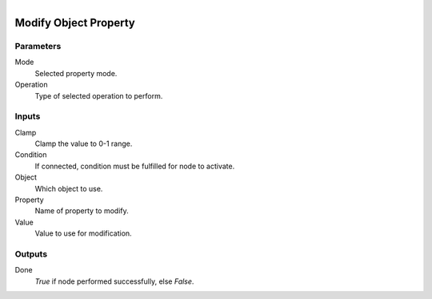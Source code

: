 .. figure:: /images/logic_nodes/values/properties/ln-modify_object_property.png
   :align: right
   :width: 215
   :alt: Modify Object Property Node

.. _ln-modify_object_property:

========================
Modify Object Property
========================

Parameters
++++++++++

Mode
   Selected property mode.

Operation
   Type of selected operation to perform.

Inputs
++++++

Clamp
   Clamp the value to 0-1 range.

Condition
   If connected, condition must be fulfilled for node to activate.

Object
   Which object to use.

Property
   Name of property to modify.

Value
   Value to use for modification.

Outputs
+++++++

Done
   *True* if node performed successfully, else *False*.

